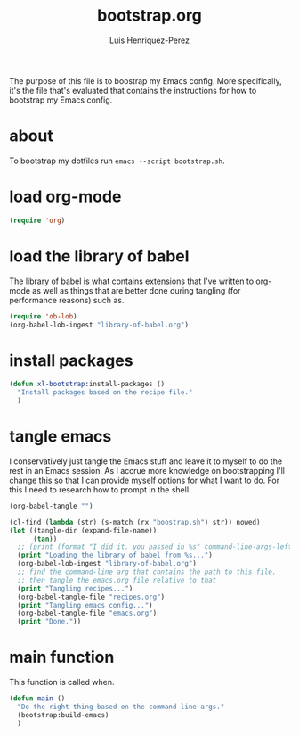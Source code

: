 #+title: bootstrap.org
#+author: Luis Henriquez-Perez
#+property: header-args :tangle no
#+tags: bootstrap dotfiles

The purpose of this file is to boostrap my Emacs config. More specifically, it's
the file that's evaluated that contains the instructions for how to bootstrap my
Emacs config.

* about
:PROPERTIES:
:ID:       c33e5124-fbc8-4d54-8b10-1f33ffbdd64f
:END:

To bootstrap my dotfiles run ~emacs --script bootstrap.sh~.

* load org-mode
:PROPERTIES:
:ID:       c82d1f3f-ac39-492d-b7c8-b1bb7f6b80c7
:END:

#+begin_src emacs-lisp
(require 'org)
#+end_src

* load the library of babel
:PROPERTIES:
:ID:       f6238cb4-9b85-49ef-baf3-eb63e7dbc0c5
:END:

The library of babel is what contains extensions that I've written to org-mode
as well as things that are better done during tangling (for performance reasons)
such as.

#+begin_src emacs-lisp
(require 'ob-lob)
(org-babel-lob-ingest "library-of-babel.org")
#+end_src

* install packages
:PROPERTIES:
:ID:       e4ff6228-2533-45f0-bf96-be137efcb4b9
:END:

#+begin_src emacs-lisp
(defun xl-bootstrap:install-packages ()
  "Install packages based on the recipe file."
  )
#+end_src

* tangle emacs
:PROPERTIES:
:ID:       6bfe2d01-e068-4650-9f3e-4e4ddfc2f4a6
:END:

I conservatively just tangle the Emacs stuff and leave it to myself to do the
rest in an Emacs session. As I accrue more knowledge on bootstrapping I'll
change this so that I can provide myself options for what I want to do. For this
I need to research how to prompt in the shell.

#+begin_src emacs-lisp
(org-babel-tangle "")

(cl-find (lambda (str) (s-match (rx "boostrap.sh") str)) nowed)
(let ((tangle-dir (expand-file-name))
      (tan))
  ;; (print (format "I did it. you passed in %s" command-line-args-left))
  (print "Loading the library of babel from %s...")
  (org-babel-lob-ingest "library-of-babel.org")
  ;; find the command-line arg that contains the path to this file.
  ;; then tangle the emacs.org file relative to that
  (print "Tangling recipes...")
  (org-babel-tangle-file "recipes.org")
  (print "Tangling emacs config...")
  (org-babel-tangle-file "emacs.org")
  (print "Done."))
#+end_src

* main function
:PROPERTIES:
:ID:       93236548-1044-4c66-a998-3e68aee23131
:END:

This function is called when.

#+begin_src emacs-lisp
(defun main ()
  "Do the right thing based on the command line args."
  (bootstrap:build-emacs)
  )
#+end_src

